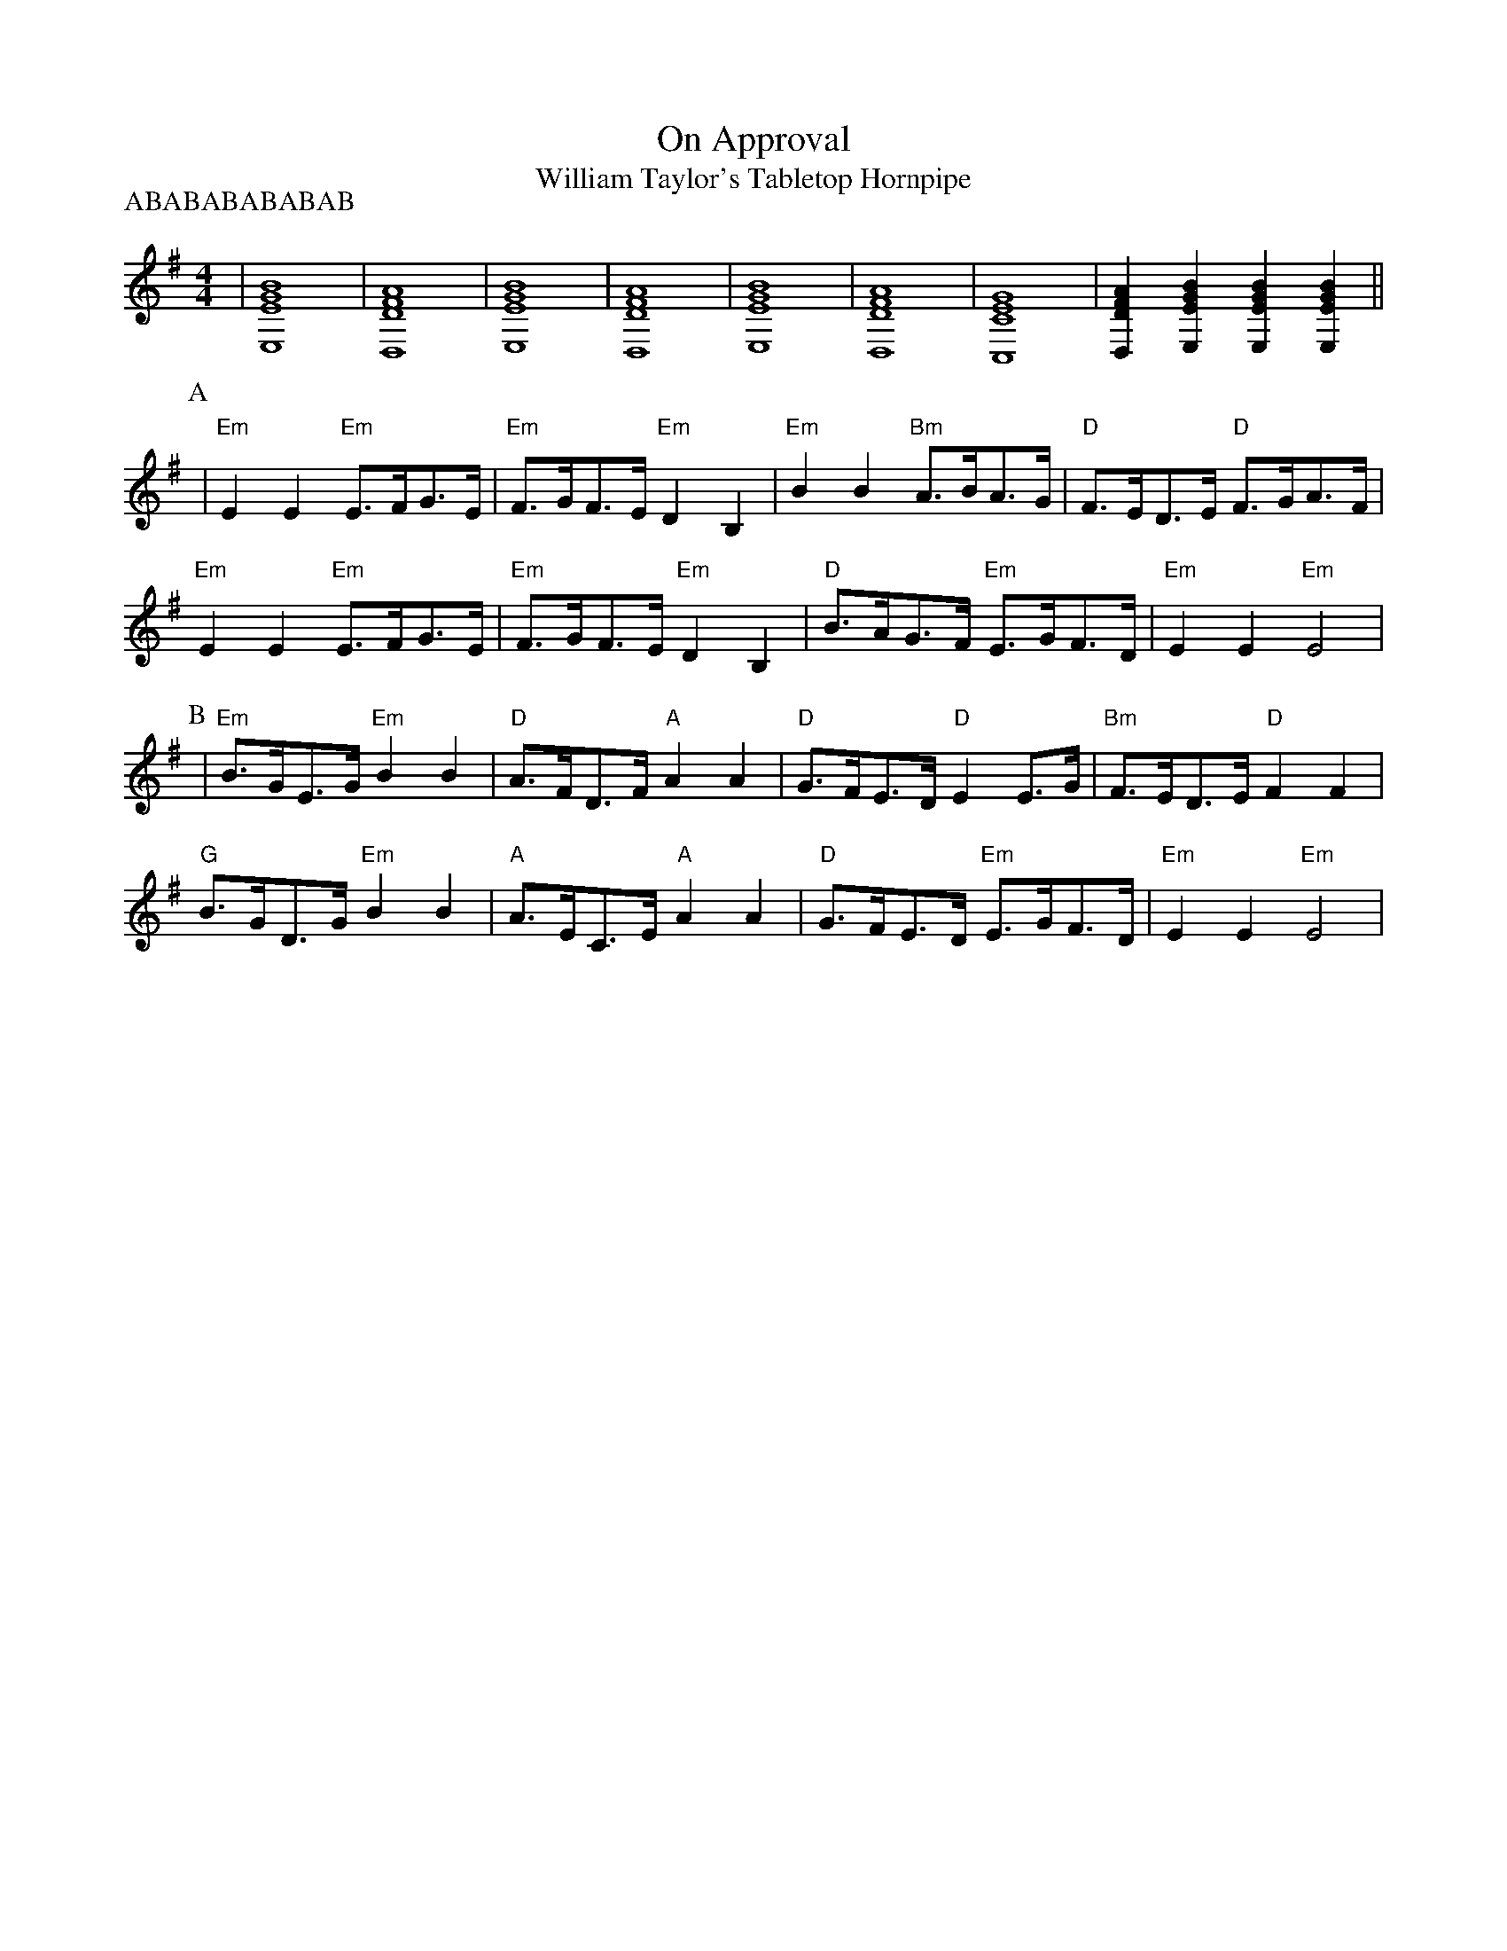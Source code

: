 X:9
T:On Approval
T:William Taylor's Tabletop Hornpipe
M:4/4
L:1/8
P:ABABABABABAB
K:Emin
|[E8G8B8E,8]|[D8F8A8D,8]|[E8G8B8E,8]|[D8F8A8D,8]|[E8G8B8E,8]|[D8F8A8D,8]|[C8E8G8c,,8]|[D2F2A2D,2][E2G2B2E,2][E2G2B2E,2][E2G2B2E,2]||
P:A
| "Em" E2E2 "Em" E>FG>E| "Em" F>GF>E "Em" D2B,2| "Em" B2B2 "Bm" A>BA>G| "D" F>ED>E "D" F>GA>F|
"Em" E2E2 "Em" E>FG>E| "Em" F>GF>E "Em" D2B,2| "D" B>AG>F "Em" E>GF>D| "Em" E2E2 "Em" E4|
P:B
| "Em" B>GE>G "Em" B2B2| "D" A>FD>F "A" A2A2| "D" G>FE>D "D" E2E>G| "Bm" F>ED>E "D" F2F2|
"G" B>GD>G "Em" B2B2| "A" A>EC>E "A" A2A2| "D" G>FE>D "Em" E>GF>D| "Em" E2E2 "Em" E4|
